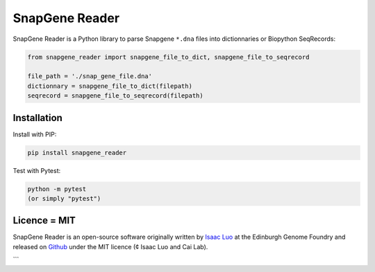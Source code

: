 SnapGene Reader
===============

SnapGene Reader is a Python library to parse Snapgene ``*.dna`` files into dictionnaries or Biopython SeqRecords:

.. code:: python

  from snapgene_reader import snapgene_file_to_dict, snapgene_file_to_seqrecord

  file_path = './snap_gene_file.dna'
  dictionnary = snapgene_file_to_dict(filepath)
  seqrecord = snapgene_file_to_seqrecord(filepath)

Installation
------------

Install with PIP:

.. code:: bash

    pip install snapgene_reader

Test with Pytest:

.. code:: bash

    python -m pytest
    (or simply "pytest")

Licence = MIT
-------------

SnapGene Reader is an open-source software originally written by `Isaac Luo <https://github.com/IsaacLuo>`_ at the Edinburgh Genome Foundry and released on `Github <https://github.com/Edinburgh-Genome-Foundry/SnapGeneReader>`_ under the MIT licence (¢ Isaac Luo and Cai Lab).

```
